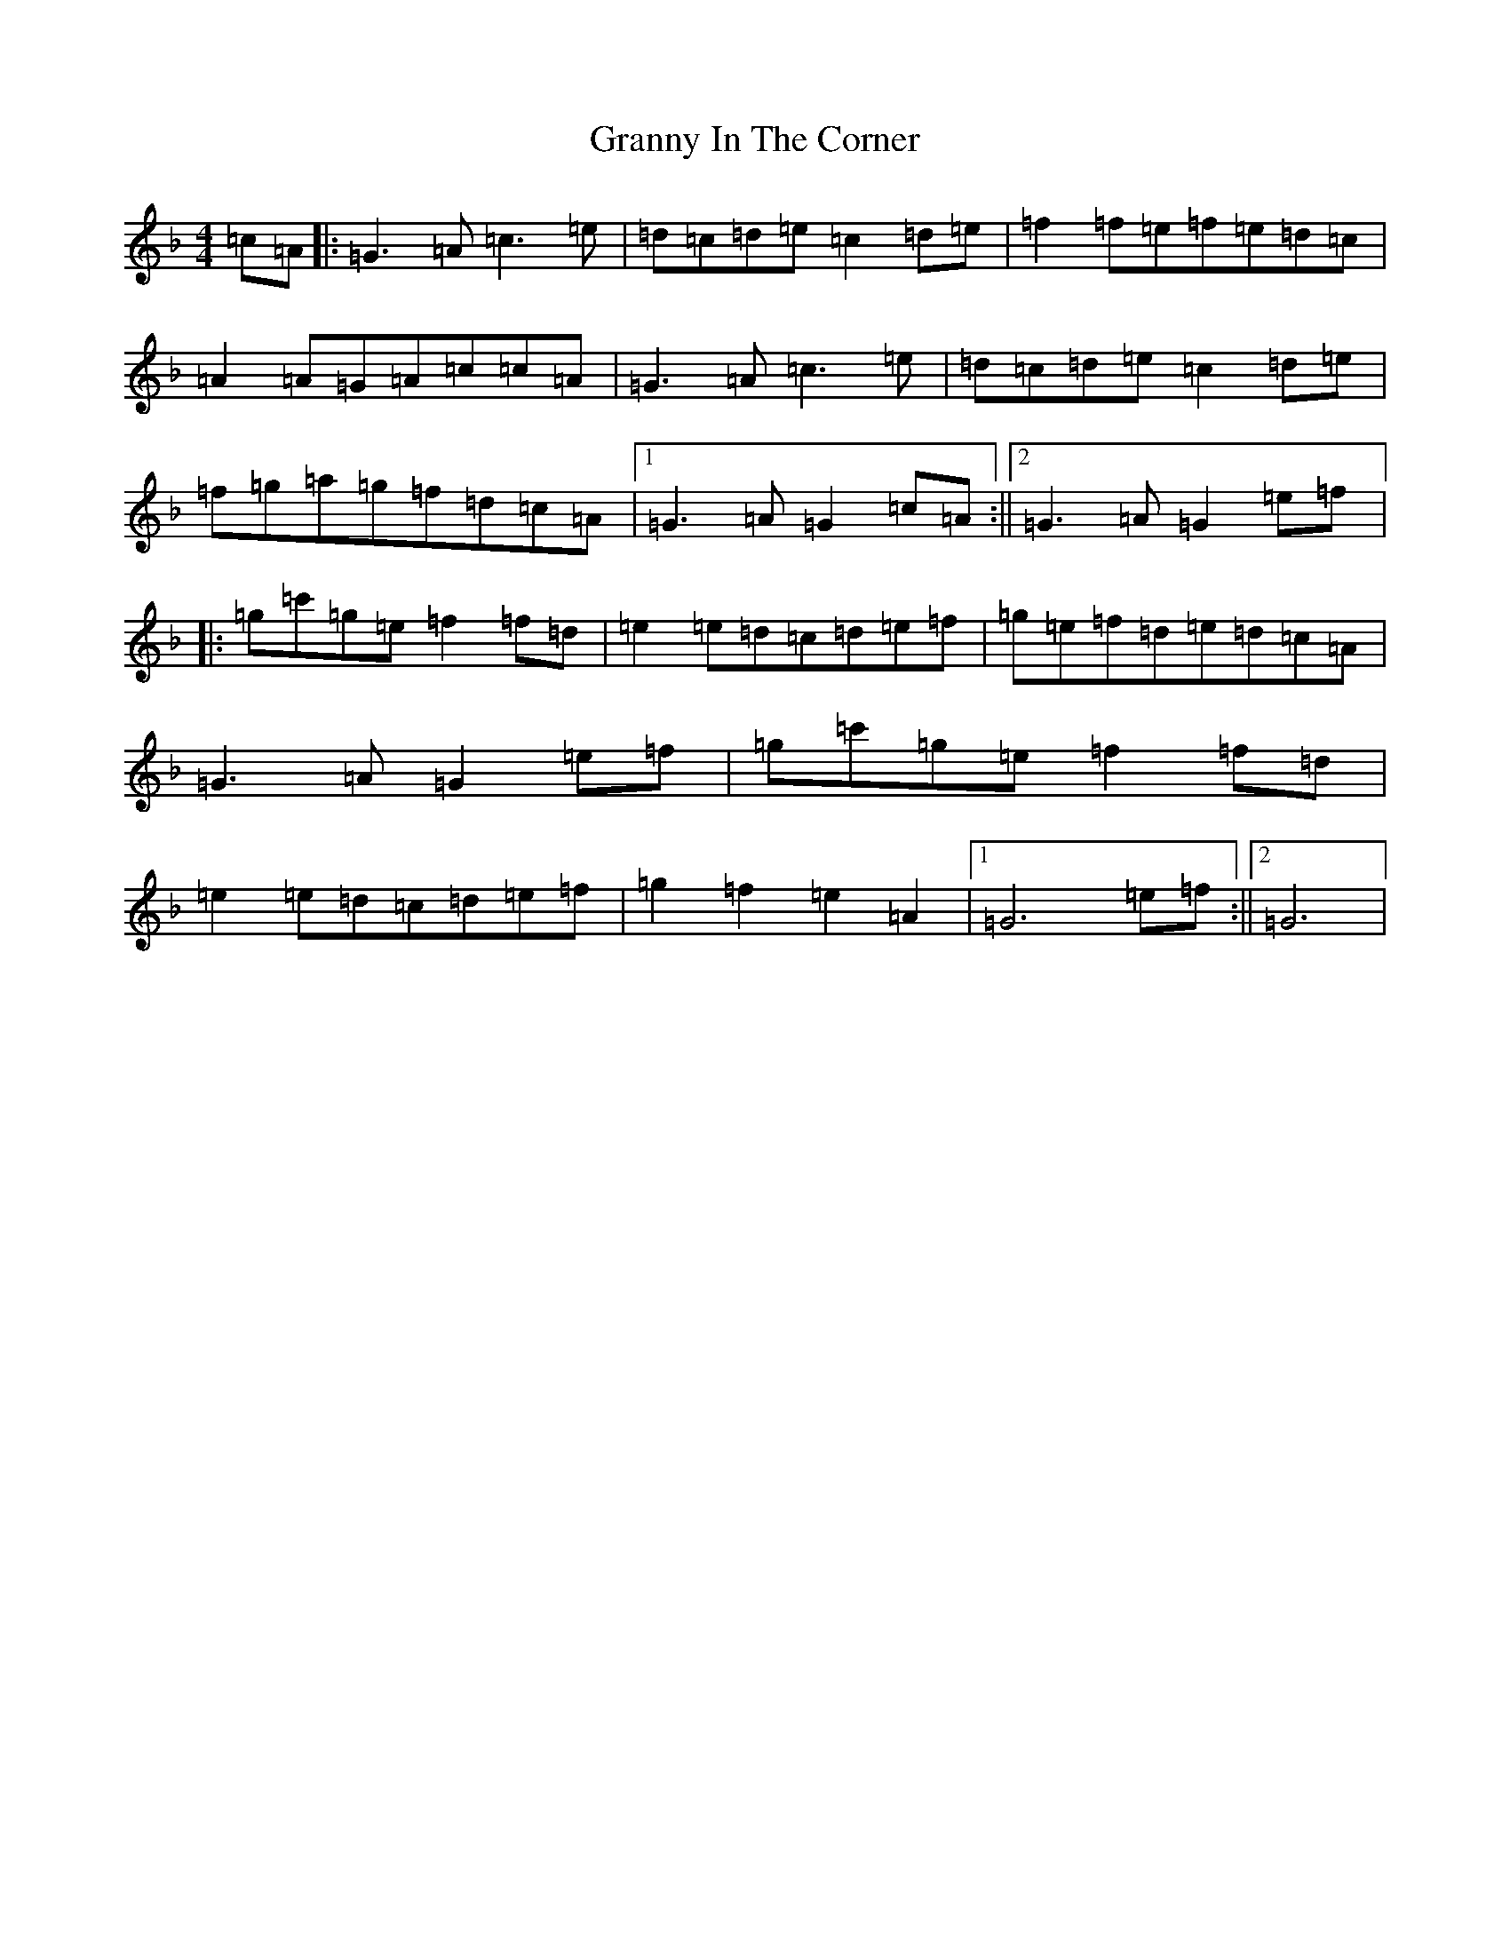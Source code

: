 X: 8303
T: Granny In The Corner
S: https://thesession.org/tunes/2853#setting2853
Z: D Mixolydian
R: reel
M:4/4
L:1/8
K: C Mixolydian
=c=A|:=G3=A=c3=e|=d=c=d=e=c2=d=e|=f2=f=e=f=e=d=c|=A2=A=G=A=c=c=A|=G3=A=c3=e|=d=c=d=e=c2=d=e|=f=g=a=g=f=d=c=A|1=G3=A=G2=c=A:||2=G3=A=G2=e=f|:=g=c'=g=e=f2=f=d|=e2=e=d=c=d=e=f|=g=e=f=d=e=d=c=A|=G3=A=G2=e=f|=g=c'=g=e=f2=f=d|=e2=e=d=c=d=e=f|=g2=f2=e2=A2|1=G6=e=f:||2=G6|